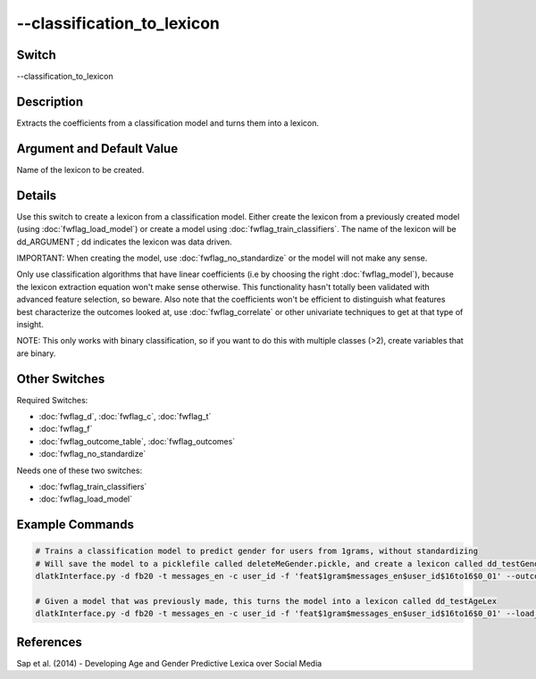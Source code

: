 .. _fwflag_classification_to_lexicon:
===========================
--classification_to_lexicon
===========================
Switch
======

--classification_to_lexicon

Description
===========

Extracts the coefficients from a classification model and turns them into a lexicon.

Argument and Default Value
==========================

Name of the lexicon to be created.

Details
=======

Use this switch to create a lexicon from a classification model. Either create the lexicon from a previously created model (using :doc:`fwflag_load_model`) or create a model using :doc:`fwflag_train_classifiers`. The name of the lexicon will be dd_ARGUMENT ; dd indicates the lexicon was data driven.

IMPORTANT: When creating the model, use :doc:`fwflag_no_standardize` or the model will not make any sense.

Only use classification algorithms that have linear coefficients (i.e by choosing the right :doc:`fwflag_model`), because the lexicon extraction equation won't make sense otherwise. This functionality hasn't totally been validated with advanced feature selection, so beware.
Also note that the coefficients won't be efficient to distinguish what features best characterize the outcomes looked at, use :doc:`fwflag_correlate` or other univariate techniques to get at that type of insight.

NOTE: This only works with binary classification, so if you want to do this with multiple classes (>2), create variables that are binary.


Other Switches
==============

Required Switches:

* :doc:`fwflag_d`, :doc:`fwflag_c`, :doc:`fwflag_t`
* :doc:`fwflag_f`
* :doc:`fwflag_outcome_table`, :doc:`fwflag_outcomes`
* :doc:`fwflag_no_standardize` 

Needs one of these two switches:

* :doc:`fwflag_train_classifiers`
* :doc:`fwflag_load_model` 

Example Commands
================

.. code-block:: bash


	# Trains a classification model to predict gender for users from 1grams, without standardizing
	# Will save the model to a picklefile called deleteMeGender.pickle, and create a lexicon called dd_testGenderLex
	dlatkInterface.py -d fb20 -t messages_en -c user_id -f 'feat$1gram$messages_en$user_id$16to16$0_01' --outcome_table masterstats_andy_r10k --outcomes gender --train_classifiers --save_model --picklefile deleteMeGender.pickle --no_standardize --classification_to_lexicon testGenderLex

	# Given a model that was previously made, this turns the model into a lexicon called dd_testAgeLex
	dlatkInterface.py -d fb20 -t messages_en -c user_id -f 'feat$1gram$messages_en$user_id$16to16$0_01' --load_model --picklefile deleteMeGender.pickle --classification_to_lexicon testGenderLex

References
==========

Sap et al. (2014) - Developing Age and Gender Predictive Lexica over Social Media